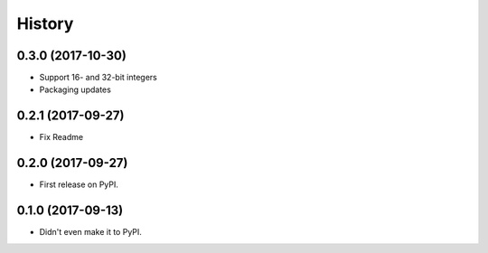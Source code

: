 =======
History
=======

0.3.0 (2017-10-30)
------------------

* Support 16- and 32-bit integers
* Packaging updates


0.2.1 (2017-09-27)
------------------

* Fix Readme


0.2.0 (2017-09-27)
------------------

* First release on PyPI.


0.1.0 (2017-09-13)
------------------

* Didn't even make it to PyPI.
